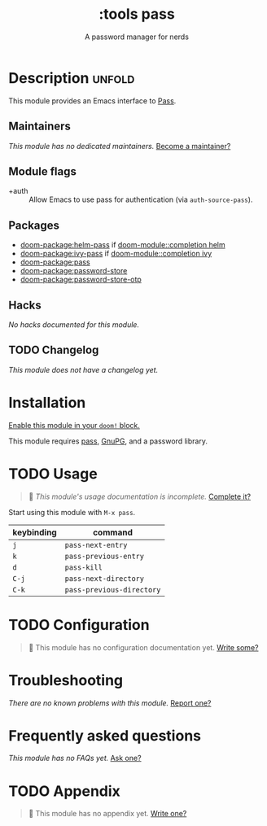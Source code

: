 #+title:    :tools pass
#+subtitle: A password manager for nerds
#+created:  May 04, 2020
#+since:    21.12.0

* Description :unfold:
This module provides an Emacs interface to [[https://www.passwordstore.org/][Pass]].

** Maintainers
/This module has no dedicated maintainers./ [[doom-contrib-maintainer:][Become a maintainer?]]

** Module flags
- +auth ::
  Allow Emacs to use pass for authentication (via ~auth-source-pass~).

** Packages
- [[doom-package:helm-pass]] if [[doom-module::completion helm]]
- [[doom-package:ivy-pass]] if [[doom-module::completion ivy]]
- [[doom-package:pass]]
- [[doom-package:password-store]]
- [[doom-package:password-store-otp]]

** Hacks
/No hacks documented for this module./

** TODO Changelog
# This section will be machine generated. Don't edit it by hand.
/This module does not have a changelog yet./

* Installation
[[id:01cffea4-3329-45e2-a892-95a384ab2338][Enable this module in your ~doom!~ block.]]

This module requires [[https://www.passwordstore.org/][pass]], [[https://gnupg.org/][GnuPG]], and a password library.

* TODO Usage
#+begin_quote
 🔨 /This module's usage documentation is incomplete./ [[doom-contrib-module:][Complete it?]]
#+end_quote

Start using this module with ~M-x pass~.

| keybinding | command                   |
|------------+---------------------------|
| =j=        | ~pass-next-entry~         |
| =k=        | ~pass-previous-entry~     |
| =d=        | ~pass-kill~               |
| =C-j=      | ~pass-next-directory~     |
| =C-k=      | ~pass-previous-directory~ |

* TODO Configuration
#+begin_quote
 🔨 This module has no configuration documentation yet. [[doom-contrib-module:][Write some?]]
#+end_quote

* Troubleshooting
/There are no known problems with this module./ [[doom-report:][Report one?]]

* Frequently asked questions
/This module has no FAQs yet./ [[doom-suggest-faq:][Ask one?]]

* TODO Appendix
#+begin_quote
 🔨 This module has no appendix yet. [[doom-contrib-module:][Write one?]]
#+end_quote
